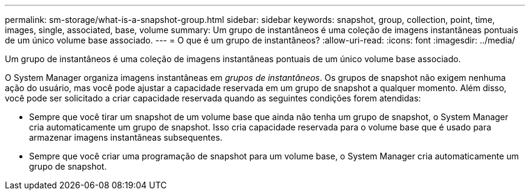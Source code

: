 ---
permalink: sm-storage/what-is-a-snapshot-group.html 
sidebar: sidebar 
keywords: snapshot, group, collection, point, time, images, single, associated, base, volume 
summary: Um grupo de instantâneos é uma coleção de imagens instantâneas pontuais de um único volume base associado. 
---
= O que é um grupo de instantâneos?
:allow-uri-read: 
:icons: font
:imagesdir: ../media/


[role="lead"]
Um grupo de instantâneos é uma coleção de imagens instantâneas pontuais de um único volume base associado.

O System Manager organiza imagens instantâneas em _grupos de instantâneos_. Os grupos de snapshot não exigem nenhuma ação do usuário, mas você pode ajustar a capacidade reservada em um grupo de snapshot a qualquer momento. Além disso, você pode ser solicitado a criar capacidade reservada quando as seguintes condições forem atendidas:

* Sempre que você tirar um snapshot de um volume base que ainda não tenha um grupo de snapshot, o System Manager cria automaticamente um grupo de snapshot. Isso cria capacidade reservada para o volume base que é usado para armazenar imagens instantâneas subsequentes.
* Sempre que você criar uma programação de snapshot para um volume base, o System Manager cria automaticamente um grupo de snapshot.

